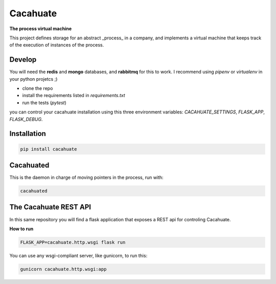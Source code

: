 Cacahuate
=========

.. image:: https://travis-ci.org/tracsa/cacahuate.svg?branch=master
   :target: https://travis-ci.org/tracsa/cacahuate
   :alt: Build Status

**The process virtual machine**

This project defines storage for an abstract _process_ in a company, and
implements a virtual machine that keeps track of the execution of instances of
the process.

Develop
-------

You will need the **redis** and **mongo** databases, and **rabbitmq** for this
to work. I recommend using `pipenv` or `virtualenv` in your python projetcs ;)

* clone the repo
* install the requirements listed in `requirements.txt`
* run the tests (`pytest`)

you can control your cacahuate installation using this three environment
variables: `CACAHUATE_SETTINGS`, `FLASK_APP`, `FLASK_DEBUG`.

Installation
------------

.. code-block:: bash

   pip install cacahuate

Cacahuated
----------

This is the daemon in charge of moving pointers in the process, run with:

.. code-block:: bash

   cacahuated

The Cacahuate REST API
----------------------

In this same repository you will find a flask application that exposes a REST
api for controling Cacahuate.

**How to run**

.. code-block:: bash

   FLASK_APP=cacahuate.http.wsgi flask run

You can use any wsgi-compliant server, like gunicorn, to run this:

.. code-block:: bash

   gunicorn cacahuate.http.wsgi:app
